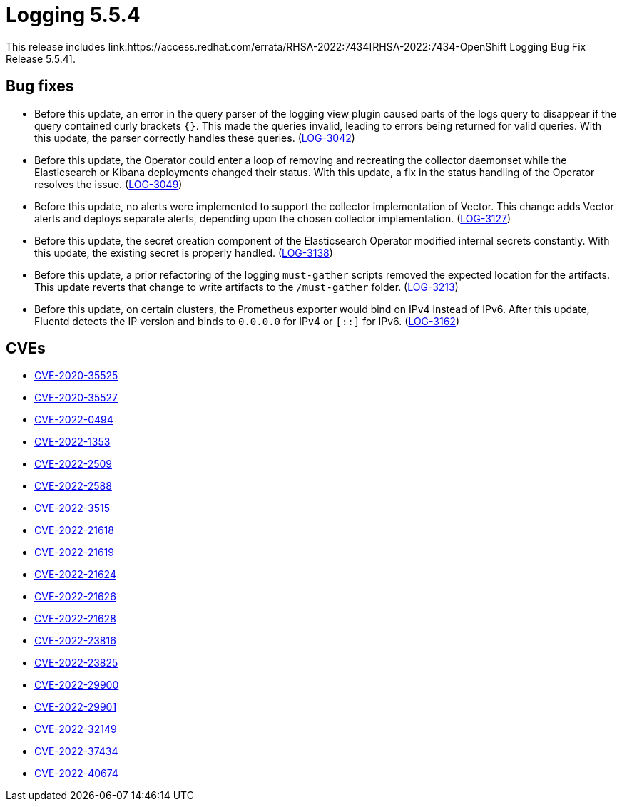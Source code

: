 //module included in cluster-logging-release-notes.adoc
:_content-type: REFERENCE
[id="cluster-logging-release-notes-5-5-4_{context}"]
= Logging 5.5.4
This release includes link:https://access.redhat.com/errata/RHSA-2022:7434[RHSA-2022:7434-OpenShift Logging Bug Fix Release 5.5.4].

[id="openshift-logging-5-5-4-bug-fixes"]
== Bug fixes
* Before this update, an error in the query parser of the logging view plugin caused parts of the logs query to disappear if the query contained curly brackets `{}`. This made the queries invalid, leading to errors being returned for valid queries. With this update, the parser correctly handles these queries. (link:https://issues.redhat.com/browse/LOG-3042[LOG-3042])

* Before this update, the Operator could enter a loop of removing and recreating the collector daemonset while the Elasticsearch or Kibana deployments changed their status. With this update, a fix in the status handling of the Operator resolves the issue. (link:https://issues.redhat.com/browse/LOG-3049[LOG-3049])

* Before this update, no alerts were implemented to support the collector implementation of Vector. This change adds Vector alerts and deploys separate alerts, depending upon the chosen collector implementation. (link:https://issues.redhat.com/browse/LOG-3127[LOG-3127])

* Before this update, the secret creation component of the Elasticsearch Operator modified internal secrets constantly. With this update, the existing secret is properly handled. (link:https://issues.redhat.com/browse/LOG-3138[LOG-3138])

* Before this update, a prior refactoring of the logging `must-gather` scripts removed the expected location for the artifacts. This update reverts that change to write artifacts to the `/must-gather` folder. (link:https://issues.redhat.com/browse/LOG-3213[LOG-3213])

* Before this update, on certain clusters, the Prometheus exporter would bind on IPv4 instead of IPv6. After this update, Fluentd detects the IP version and binds to `0.0.0.0` for IPv4 or `[::]` for IPv6. (link:https://issues.redhat.com/browse/LOG-3162[LOG-3162])

[id="openshift-logging-5-5-4-CVEs"]
== CVEs
* link:https://access.redhat.com/security/cve/CVE-2020-35525[CVE-2020-35525]
* link:https://access.redhat.com/security/cve/CVE-2020-35527[CVE-2020-35527]
* link:https://access.redhat.com/security/cve/CVE-2022-0494[CVE-2022-0494]
* link:https://access.redhat.com/security/cve/CVE-2022-1353[CVE-2022-1353]
* link:https://access.redhat.com/security/cve/CVE-2022-2509[CVE-2022-2509]
* link:https://access.redhat.com/security/cve/CVE-2022-2588[CVE-2022-2588]
* link:https://access.redhat.com/security/cve/CVE-2022-3515[CVE-2022-3515]
* link:https://access.redhat.com/security/cve/CVE-2022-21618[CVE-2022-21618]
* link:https://access.redhat.com/security/cve/CVE-2022-21619[CVE-2022-21619]
* link:https://access.redhat.com/security/cve/CVE-2022-21624[CVE-2022-21624]
* link:https://access.redhat.com/security/cve/CVE-2022-21626[CVE-2022-21626]
* link:https://access.redhat.com/security/cve/CVE-2022-21628[CVE-2022-21628]
* link:https://access.redhat.com/security/cve/CVE-2022-23816[CVE-2022-23816]
* link:https://access.redhat.com/security/cve/CVE-2022-23825[CVE-2022-23825]
* link:https://access.redhat.com/security/cve/CVE-2022-29900[CVE-2022-29900]
* link:https://access.redhat.com/security/cve/CVE-2022-29901[CVE-2022-29901]
* link:https://access.redhat.com/security/cve/CVE-2022-32149[CVE-2022-32149]
* link:https://access.redhat.com/security/cve/CVE-2022-37434[CVE-2022-37434]
* link:https://access.redhat.com/security/cve/CVE-2022-40674[CVE-2022-40674]
